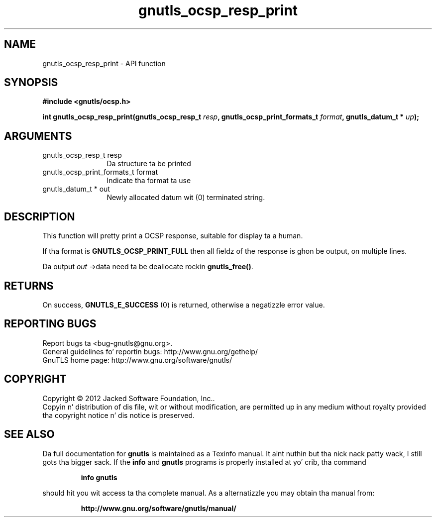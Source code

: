 .\" DO NOT MODIFY THIS FILE!  Dat shiznit was generated by gdoc.
.TH "gnutls_ocsp_resp_print" 3 "3.1.15" "gnutls" "gnutls"
.SH NAME
gnutls_ocsp_resp_print \- API function
.SH SYNOPSIS
.B #include <gnutls/ocsp.h>
.sp
.BI "int gnutls_ocsp_resp_print(gnutls_ocsp_resp_t " resp ", gnutls_ocsp_print_formats_t " format ", gnutls_datum_t * " up ");"
.SH ARGUMENTS
.IP "gnutls_ocsp_resp_t resp" 12
Da structure ta be printed
.IP "gnutls_ocsp_print_formats_t format" 12
Indicate tha format ta use
.IP "gnutls_datum_t * out" 12
Newly allocated datum wit (0) terminated string.
.SH "DESCRIPTION"
This function will pretty print a OCSP response, suitable for
display ta a human.

If tha format is \fBGNUTLS_OCSP_PRINT_FULL\fP then all fieldz of the
response is ghon be output, on multiple lines.

Da output  \fIout\fP \->data need ta be deallocate rockin \fBgnutls_free()\fP.
.SH "RETURNS"
On success, \fBGNUTLS_E_SUCCESS\fP (0) is returned, otherwise a
negatizzle error value.
.SH "REPORTING BUGS"
Report bugs ta <bug-gnutls@gnu.org>.
.br
General guidelines fo' reportin bugs: http://www.gnu.org/gethelp/
.br
GnuTLS home page: http://www.gnu.org/software/gnutls/

.SH COPYRIGHT
Copyright \(co 2012 Jacked Software Foundation, Inc..
.br
Copyin n' distribution of dis file, wit or without modification,
are permitted up in any medium without royalty provided tha copyright
notice n' dis notice is preserved.
.SH "SEE ALSO"
Da full documentation for
.B gnutls
is maintained as a Texinfo manual. It aint nuthin but tha nick nack patty wack, I still gots tha bigger sack.  If the
.B info
and
.B gnutls
programs is properly installed at yo' crib, tha command
.IP
.B info gnutls
.PP
should hit you wit access ta tha complete manual.
As a alternatizzle you may obtain tha manual from:
.IP
.B http://www.gnu.org/software/gnutls/manual/
.PP
